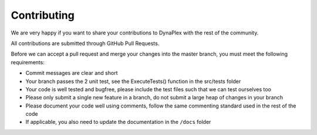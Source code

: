 Contributing
============

We are very happy if you want to share your contributions to DynaPlex with the rest of the community.

All contributions are submitted through GitHub Pull Requests.

Before we can accept a pull request and merge your changes into the master branch, you must meet the following requirements:

- Commit messages are clear and short

- Your branch passes the 2 unit test, see the ExecuteTests() function in the src/tests folder

- Your code is well tested and bugfree, please include the test files such that we can test ourselves too

- Please only submit a single new feature in a branch, do not submit a large heap of changes in your branch

- Please document your code well using comments, follow the same commenting standard used in the rest of the code

- If applicable, you also need to update the documentation in the ``/docs`` folder